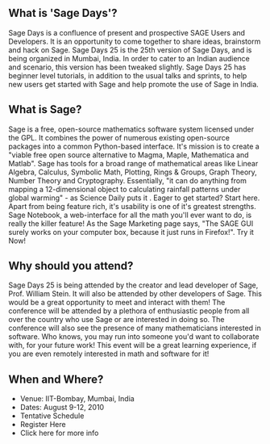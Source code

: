 #+BEGIN_COMMENT
.. title: Sage Days 25, Mumbai, India
.. date: 2010-07-21 19:41:00
.. tags: event, math, ology, python, software
.. slug: sage-days-25-mumbai-india
#+END_COMMENT





** What is 'Sage Days'?
  Sage Days is a confluence of present and prospective SAGE Users and
  Developers. It is an opportunity to come together to share ideas,
  brainstorm and hack on Sage. Sage Days 25 is the 25th version of Sage
  Days, and is being organized in Mumbai, India. In order to cater to an
  Indian audience and scenario, this version has been tweaked
  slightly. Sage Days 25 has beginner level tutorials, in addition to
  the usual talks and sprints, to help new users get started with Sage
  and help promote the use of Sage in India.

** What is Sage?
  Sage is a free, open-source mathematics software system licensed under
  the GPL. It combines the power of numerous existing open-source
  packages into a common Python-based interface. It's mission is to
  create a "viable free open source alternative to Magma, Maple,
  Mathematica and Matlab". Sage has tools for a broad range of
  mathematical areas like Linear Algebra, Calculus, Symbolic Math,
  Plotting, Rings & Groups, Graph Theory, Number Theory and
  Cryptography. Essentially, "it can do anything from mapping a
  12-dimensional object to calculating rainfall patterns under global
  warming" - as Science Daily puts it . Eager to get started? Start
  here. Apart from being feature rich, it's usability is one of it's
  greatest strengths. Sage Notebook, a web-interface for all the math
  you'll ever want to do, is really the killer feature! As the Sage
  Marketing page says, "The SAGE GUI surely works on your computer box,
  because it just runs in Firefox!". Try it Now!

** Why should you attend?
  Sage Days 25 is being attended by the creator and lead developer of
  Sage, Prof. William Stein. It will also be attended by other
  developers of Sage. This would be a great opportunity to meet and
  interact with them! The conference will be attended by a plethora of
  enthusiastic people from all over the country who use Sage or are
  interested in doing so. The conference will also see the presence of
  many mathematicians interested in software. Who knows, you may run
  into someone you'd want to collaborate with, for your future work!
  This event will be a great learning experience, if you are even
  remotely interested in math and software for it!

** When and Where?
  - Venue: IIT-Bombay, Mumbai, India
  - Dates: August 9-12, 2010
  - Tentative Schedule
  - Register Here
  - Click here for more info

